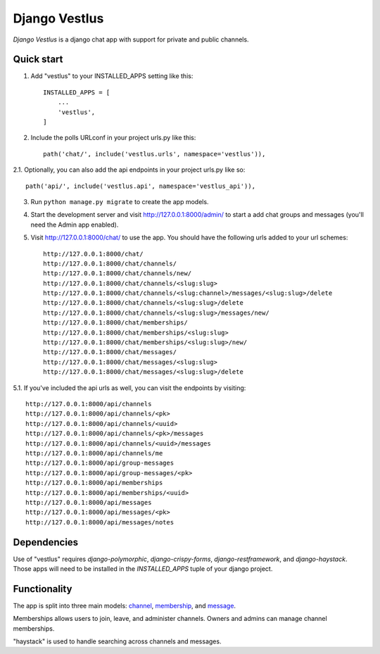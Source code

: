 ==============
Django Vestlus
==============

`Django Vestlus` is a django chat app with support for private and public channels.

Quick start
-----------

1. Add "vestlus" to your INSTALLED_APPS setting like this::

    INSTALLED_APPS = [
        ...
        'vestlus',
    ]

2. Include the polls URLconf in your project urls.py like this::

    path('chat/', include('vestlus.urls', namespace='vestlus')),

2.1. Optionally, you can also add the api endpoints in your project urls.py like so::

    path('api/', include('vestlus.api', namespace='vestlus_api')),

3. Run ``python manage.py migrate`` to create the app models.

4. Start the development server and visit http://127.0.0.1:8000/admin/
   to start a add chat groups and messages (you'll need the Admin app enabled).

5. Visit http://127.0.0.1:8000/chat/ to use the app. You should have the following urls added to your url schemes::

    http://127.0.0.1:8000/chat/
    http://127.0.0.1:8000/chat/channels/
    http://127.0.0.1:8000/chat/channels/new/
    http://127.0.0.1:8000/chat/channels/<slug:slug>
    http://127.0.0.1:8000/chat/channels/<slug:channel>/messages/<slug:slug>/delete
    http://127.0.0.1:8000/chat/channels/<slug:slug>/delete
    http://127.0.0.1:8000/chat/channels/<slug:slug>/messages/new/
    http://127.0.0.1:8000/chat/memberships/
    http://127.0.0.1:8000/chat/memberships/<slug:slug>
    http://127.0.0.1:8000/chat/memberships/<slug:slug>/new/
    http://127.0.0.1:8000/chat/messages/
    http://127.0.0.1:8000/chat/messages/<slug:slug>
    http://127.0.0.1:8000/chat/messages/<slug:slug>/delete

5.1. If you've included the api urls as well, you can visit the endpoints by visiting::

    http://127.0.0.1:8000/api/channels
    http://127.0.0.1:8000/api/channels/<pk>
    http://127.0.0.1:8000/api/channels/<uuid>
    http://127.0.0.1:8000/api/channels/<pk>/messages
    http://127.0.0.1:8000/api/channels/<uuid>/messages
    http://127.0.0.1:8000/api/channels/me
    http://127.0.0.1:8000/api/group-messages
    http://127.0.0.1:8000/api/group-messages/<pk>
    http://127.0.0.1:8000/api/memberships
    http://127.0.0.1:8000/api/memberships/<uuid>
    http://127.0.0.1:8000/api/messages
    http://127.0.0.1:8000/api/messages/<pk>
    http://127.0.0.1:8000/api/messages/notes

Dependencies
------------

Use of "vestlus" requires `django-polymorphic`, `django-crispy-forms`, `django-restframework`, and `django-haystack`.
Those apps will need to be installed in the `INSTALLED_APPS` tuple of your django project.

Functionality
-------------

The app is split into three main models: `channel <vestlus/models/channel.py>`_,
`membership <vestlus/models/membership.py>`_, and `message <vestlus/models/message.py>`_.

Memberships allows users to join, leave, and administer channels. Owners and admins can manage channel memberships.

"haystack" is used to handle searching across channels and messages.